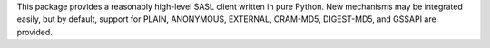 This package provides a reasonably high-level SASL client written
in pure Python.  New mechanisms may be integrated easily, but by default,
support for PLAIN, ANONYMOUS, EXTERNAL, CRAM-MD5, DIGEST-MD5, and GSSAPI are
provided.

